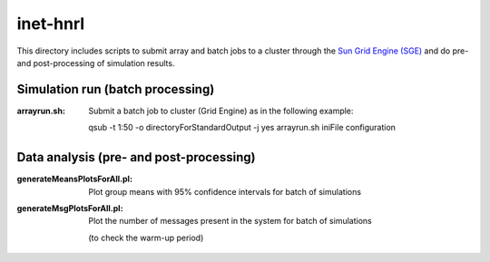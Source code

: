 inet-hnrl
=========

This directory includes scripts to submit array and batch jobs to a cluster
through the `Sun Grid Engine (SGE)
<http://en.wikipedia.org/wiki/Oracle_Grid_Engine>`_ and do pre- and
post-processing of simulation results.


Simulation run (batch processing)
---------------------------------

:arrayrun.sh:
	Submit a batch job to cluster (Grid Engine) as in the following example:
    
	qsub -t 1:50 -o directoryForStandardOutput -j yes arrayrun.sh iniFile
	configuration


Data analysis (pre- and post-processing)
----------------------------------------

:generateMeansPlotsForAll.pl:
	Plot group means with 95% confidence intervals for batch of simulations

:generateMsgPlotsForAll.pl:
	Plot the number of messages present in the system for batch of simulations
    (to check the warm-up period)
